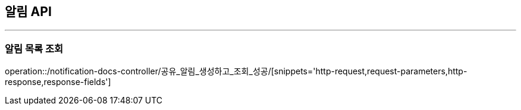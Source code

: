 [[NOTIFICATION-API]]
== 알림 API

'''

=== 알림 목록 조회

operation::/notification-docs-controller/공유_알림_생성하고_조회_성공/[snippets='http-request,request-parameters,http-response,response-fields']

